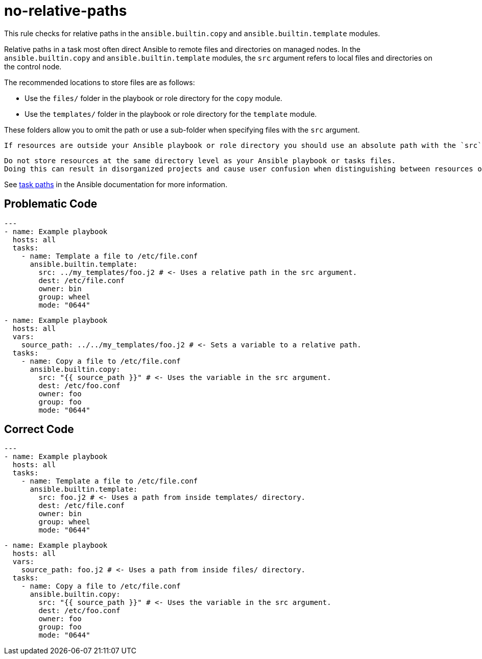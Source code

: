 = no-relative-paths

This rule checks for relative paths in the `ansible.builtin.copy` and `ansible.builtin.template` modules.

Relative paths in a task most often direct Ansible to remote files and directories on managed nodes.
In the `ansible.builtin.copy` and `ansible.builtin.template` modules, the `src` argument refers to local files and directories on the control node.

The recommended locations to store files are as follows:

* Use the `files/` folder in the playbook or role directory for the `copy` module.
* Use the `templates/` folder in the playbook or role directory for the `template` module.

These folders allow you to omit the path or use a sub-folder when specifying files with the `src` argument.

[,{note}]
----
If resources are outside your Ansible playbook or role directory you should use an absolute path with the `src` argument.
----

[,{warning}]
----
Do not store resources at the same directory level as your Ansible playbook or tasks files.
Doing this can result in disorganized projects and cause user confusion when distinguishing between resources of the same type, such as YAML.
----

See https://docs.ansible.com/ansible/latest/user_guide/playbook_pathing.html#task-paths[task paths] in the Ansible documentation for more information.

== Problematic Code

[,yaml]
----
---
- name: Example playbook
  hosts: all
  tasks:
    - name: Template a file to /etc/file.conf
      ansible.builtin.template:
        src: ../my_templates/foo.j2 # <- Uses a relative path in the src argument.
        dest: /etc/file.conf
        owner: bin
        group: wheel
        mode: "0644"
----

[,yaml]
----
- name: Example playbook
  hosts: all
  vars:
    source_path: ../../my_templates/foo.j2 # <- Sets a variable to a relative path.
  tasks:
    - name: Copy a file to /etc/file.conf
      ansible.builtin.copy:
        src: "{{ source_path }}" # <- Uses the variable in the src argument.
        dest: /etc/foo.conf
        owner: foo
        group: foo
        mode: "0644"
----

== Correct Code

[,yaml]
----
---
- name: Example playbook
  hosts: all
  tasks:
    - name: Template a file to /etc/file.conf
      ansible.builtin.template:
        src: foo.j2 # <- Uses a path from inside templates/ directory.
        dest: /etc/file.conf
        owner: bin
        group: wheel
        mode: "0644"
----

[,yaml]
----
- name: Example playbook
  hosts: all
  vars:
    source_path: foo.j2 # <- Uses a path from inside files/ directory.
  tasks:
    - name: Copy a file to /etc/file.conf
      ansible.builtin.copy:
        src: "{{ source_path }}" # <- Uses the variable in the src argument.
        dest: /etc/foo.conf
        owner: foo
        group: foo
        mode: "0644"
----
